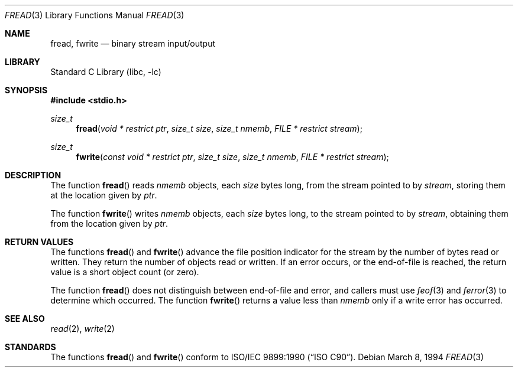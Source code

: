.\" Copyright (c) 1990, 1991, 1993
.\"	The Regents of the University of California.  All rights reserved.
.\"
.\" This code is derived from software contributed to Berkeley by
.\" Chris Torek and the American National Standards Committee X3,
.\" on Information Processing Systems.
.\"
.\" Redistribution and use in source and binary forms, with or without
.\" modification, are permitted provided that the following conditions
.\" are met:
.\" 1. Redistributions of source code must retain the above copyright
.\"    notice, this list of conditions and the following disclaimer.
.\" 2. Redistributions in binary form must reproduce the above copyright
.\"    notice, this list of conditions and the following disclaimer in the
.\"    documentation and/or other materials provided with the distribution.
.\" 4. Neither the name of the University nor the names of its contributors
.\"    may be used to endorse or promote products derived from this software
.\"    without specific prior written permission.
.\"
.\" THIS SOFTWARE IS PROVIDED BY THE REGENTS AND CONTRIBUTORS ``AS IS'' AND
.\" ANY EXPRESS OR IMPLIED WARRANTIES, INCLUDING, BUT NOT LIMITED TO, THE
.\" IMPLIED WARRANTIES OF MERCHANTABILITY AND FITNESS FOR A PARTICULAR PURPOSE
.\" ARE DISCLAIMED.  IN NO EVENT SHALL THE REGENTS OR CONTRIBUTORS BE LIABLE
.\" FOR ANY DIRECT, INDIRECT, INCIDENTAL, SPECIAL, EXEMPLARY, OR CONSEQUENTIAL
.\" DAMAGES (INCLUDING, BUT NOT LIMITED TO, PROCUREMENT OF SUBSTITUTE GOODS
.\" OR SERVICES; LOSS OF USE, DATA, OR PROFITS; OR BUSINESS INTERRUPTION)
.\" HOWEVER CAUSED AND ON ANY THEORY OF LIABILITY, WHETHER IN CONTRACT, STRICT
.\" LIABILITY, OR TORT (INCLUDING NEGLIGENCE OR OTHERWISE) ARISING IN ANY WAY
.\" OUT OF THE USE OF THIS SOFTWARE, EVEN IF ADVISED OF THE POSSIBILITY OF
.\" SUCH DAMAGE.
.\"
.\"     @(#)fread.3	8.2 (Berkeley) 3/8/94
.\" $FreeBSD: releng/9.3/lib/libc/stdio/fread.3 165903 2007-01-09 00:28:16Z imp $
.\"
.Dd March 8, 1994
.Dt FREAD 3
.Os
.Sh NAME
.Nm fread ,
.Nm fwrite
.Nd binary stream input/output
.Sh LIBRARY
.Lb libc
.Sh SYNOPSIS
.In stdio.h
.Ft size_t
.Fn fread "void * restrict ptr" "size_t size" "size_t nmemb" "FILE * restrict stream"
.Ft size_t
.Fn fwrite "const void * restrict ptr" "size_t size" "size_t nmemb" "FILE * restrict stream"
.Sh DESCRIPTION
The function
.Fn fread
reads
.Fa nmemb
objects, each
.Fa size
bytes long, from the stream pointed to by
.Fa stream ,
storing them at the location given by
.Fa ptr .
.Pp
The function
.Fn fwrite
writes
.Fa nmemb
objects, each
.Fa size
bytes long, to the stream pointed to by
.Fa stream ,
obtaining them from the location given by
.Fa ptr .
.Sh RETURN VALUES
The functions
.Fn fread
and
.Fn fwrite
advance the file position indicator for the stream
by the number of bytes read or written.
They return the number of objects read or written.
If an error occurs, or the end-of-file is reached,
the return value is a short object count (or zero).
.Pp
The function
.Fn fread
does not distinguish between end-of-file and error, and callers
must use
.Xr feof 3
and
.Xr ferror 3
to determine which occurred.
The function
.Fn fwrite
returns a value less than
.Fa nmemb
only if a write error has occurred.
.Sh SEE ALSO
.Xr read 2 ,
.Xr write 2
.Sh STANDARDS
The functions
.Fn fread
and
.Fn fwrite
conform to
.St -isoC .
